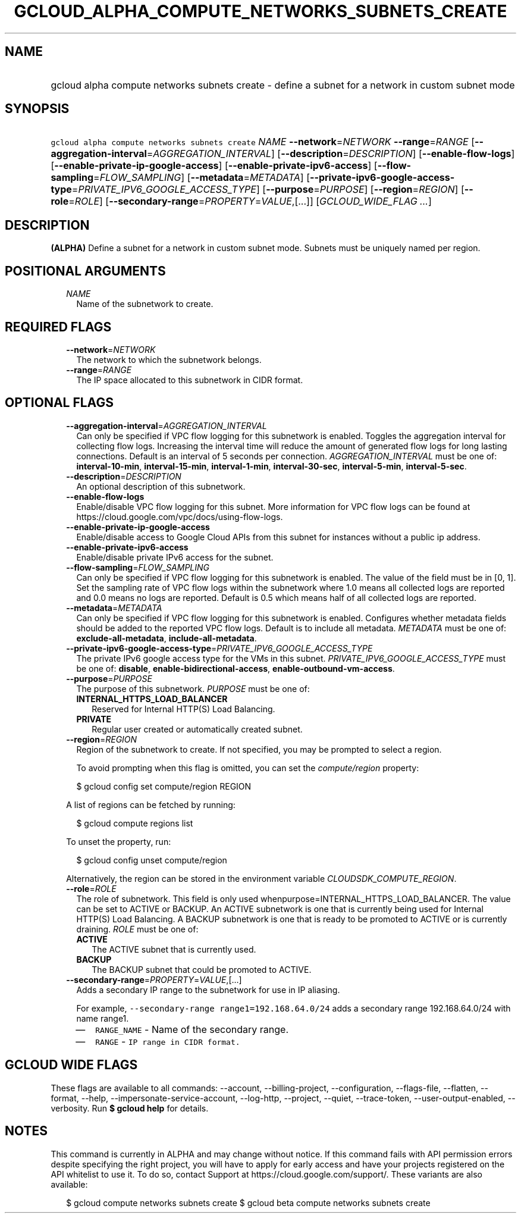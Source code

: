 
.TH "GCLOUD_ALPHA_COMPUTE_NETWORKS_SUBNETS_CREATE" 1



.SH "NAME"
.HP
gcloud alpha compute networks subnets create \- define a subnet for a network in custom subnet mode



.SH "SYNOPSIS"
.HP
\f5gcloud alpha compute networks subnets create\fR \fINAME\fR \fB\-\-network\fR=\fINETWORK\fR \fB\-\-range\fR=\fIRANGE\fR [\fB\-\-aggregation\-interval\fR=\fIAGGREGATION_INTERVAL\fR] [\fB\-\-description\fR=\fIDESCRIPTION\fR] [\fB\-\-enable\-flow\-logs\fR] [\fB\-\-enable\-private\-ip\-google\-access\fR] [\fB\-\-enable\-private\-ipv6\-access\fR] [\fB\-\-flow\-sampling\fR=\fIFLOW_SAMPLING\fR] [\fB\-\-metadata\fR=\fIMETADATA\fR] [\fB\-\-private\-ipv6\-google\-access\-type\fR=\fIPRIVATE_IPV6_GOOGLE_ACCESS_TYPE\fR] [\fB\-\-purpose\fR=\fIPURPOSE\fR] [\fB\-\-region\fR=\fIREGION\fR] [\fB\-\-role\fR=\fIROLE\fR] [\fB\-\-secondary\-range\fR=\fIPROPERTY\fR=\fIVALUE\fR,[...]] [\fIGCLOUD_WIDE_FLAG\ ...\fR]



.SH "DESCRIPTION"

\fB(ALPHA)\fR Define a subnet for a network in custom subnet mode. Subnets must
be uniquely named per region.



.SH "POSITIONAL ARGUMENTS"

.RS 2m
.TP 2m
\fINAME\fR
Name of the subnetwork to create.


.RE
.sp

.SH "REQUIRED FLAGS"

.RS 2m
.TP 2m
\fB\-\-network\fR=\fINETWORK\fR
The network to which the subnetwork belongs.

.TP 2m
\fB\-\-range\fR=\fIRANGE\fR
The IP space allocated to this subnetwork in CIDR format.


.RE
.sp

.SH "OPTIONAL FLAGS"

.RS 2m
.TP 2m
\fB\-\-aggregation\-interval\fR=\fIAGGREGATION_INTERVAL\fR
Can only be specified if VPC flow logging for this subnetwork is enabled.
Toggles the aggregation interval for collecting flow logs. Increasing the
interval time will reduce the amount of generated flow logs for long lasting
connections. Default is an interval of 5 seconds per connection.
\fIAGGREGATION_INTERVAL\fR must be one of: \fBinterval\-10\-min\fR,
\fBinterval\-15\-min\fR, \fBinterval\-1\-min\fR, \fBinterval\-30\-sec\fR,
\fBinterval\-5\-min\fR, \fBinterval\-5\-sec\fR.

.TP 2m
\fB\-\-description\fR=\fIDESCRIPTION\fR
An optional description of this subnetwork.

.TP 2m
\fB\-\-enable\-flow\-logs\fR
Enable/disable VPC flow logging for this subnet. More information for VPC flow
logs can be found at https://cloud.google.com/vpc/docs/using\-flow\-logs.

.TP 2m
\fB\-\-enable\-private\-ip\-google\-access\fR
Enable/disable access to Google Cloud APIs from this subnet for instances
without a public ip address.

.TP 2m
\fB\-\-enable\-private\-ipv6\-access\fR
Enable/disable private IPv6 access for the subnet.

.TP 2m
\fB\-\-flow\-sampling\fR=\fIFLOW_SAMPLING\fR
Can only be specified if VPC flow logging for this subnetwork is enabled. The
value of the field must be in [0, 1]. Set the sampling rate of VPC flow logs
within the subnetwork where 1.0 means all collected logs are reported and 0.0
means no logs are reported. Default is 0.5 which means half of all collected
logs are reported.

.TP 2m
\fB\-\-metadata\fR=\fIMETADATA\fR
Can only be specified if VPC flow logging for this subnetwork is enabled.
Configures whether metadata fields should be added to the reported VPC flow
logs. Default is to include all metadata. \fIMETADATA\fR must be one of:
\fBexclude\-all\-metadata\fR, \fBinclude\-all\-metadata\fR.

.TP 2m
\fB\-\-private\-ipv6\-google\-access\-type\fR=\fIPRIVATE_IPV6_GOOGLE_ACCESS_TYPE\fR
The private IPv6 google access type for the VMs in this subnet.
\fIPRIVATE_IPV6_GOOGLE_ACCESS_TYPE\fR must be one of: \fBdisable\fR,
\fBenable\-bidirectional\-access\fR, \fBenable\-outbound\-vm\-access\fR.

.TP 2m
\fB\-\-purpose\fR=\fIPURPOSE\fR
The purpose of this subnetwork. \fIPURPOSE\fR must be one of:

.RS 2m
.TP 2m
\fBINTERNAL_HTTPS_LOAD_BALANCER\fR
Reserved for Internal HTTP(S) Load Balancing.
.TP 2m
\fBPRIVATE\fR
Regular user created or automatically created subnet.
.RE
.sp


.TP 2m
\fB\-\-region\fR=\fIREGION\fR
Region of the subnetwork to create. If not specified, you may be prompted to
select a region.

To avoid prompting when this flag is omitted, you can set the
\f5\fIcompute/region\fR\fR property:

.RS 2m
$ gcloud config set compute/region REGION
.RE

A list of regions can be fetched by running:

.RS 2m
$ gcloud compute regions list
.RE

To unset the property, run:

.RS 2m
$ gcloud config unset compute/region
.RE

Alternatively, the region can be stored in the environment variable
\f5\fICLOUDSDK_COMPUTE_REGION\fR\fR.

.TP 2m
\fB\-\-role\fR=\fIROLE\fR
The role of subnetwork. This field is only used
whenpurpose=INTERNAL_HTTPS_LOAD_BALANCER. The value can be set to ACTIVE or
BACKUP. An ACTIVE subnetwork is one that is currently being used for Internal
HTTP(S) Load Balancing. A BACKUP subnetwork is one that is ready to be promoted
to ACTIVE or is currently draining. \fIROLE\fR must be one of:

.RS 2m
.TP 2m
\fBACTIVE\fR
The ACTIVE subnet that is currently used.
.TP 2m
\fBBACKUP\fR
The BACKUP subnet that could be promoted to ACTIVE.
.RE
.sp


.TP 2m
\fB\-\-secondary\-range\fR=\fIPROPERTY\fR=\fIVALUE\fR,[...]
Adds a secondary IP range to the subnetwork for use in IP aliasing.

For example, \f5\-\-secondary\-range range1=192.168.64.0/24\fR adds a secondary
range 192.168.64.0/24 with name range1.

.RS 2m
.IP "\(em" 2m
\f5RANGE_NAME\fR \- Name of the secondary range.
.IP "\(em" 2m
\f5RANGE\fR \- \f5IP range in CIDR format.\fR
.RE
.RE
.sp



.SH "GCLOUD WIDE FLAGS"

These flags are available to all commands: \-\-account, \-\-billing\-project,
\-\-configuration, \-\-flags\-file, \-\-flatten, \-\-format, \-\-help,
\-\-impersonate\-service\-account, \-\-log\-http, \-\-project, \-\-quiet,
\-\-trace\-token, \-\-user\-output\-enabled, \-\-verbosity. Run \fB$ gcloud
help\fR for details.



.SH "NOTES"

This command is currently in ALPHA and may change without notice. If this
command fails with API permission errors despite specifying the right project,
you will have to apply for early access and have your projects registered on the
API whitelist to use it. To do so, contact Support at
https://cloud.google.com/support/. These variants are also available:

.RS 2m
$ gcloud compute networks subnets create
$ gcloud beta compute networks subnets create
.RE

